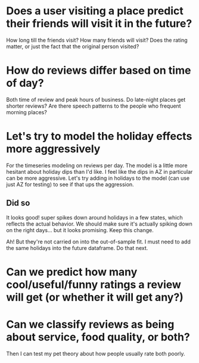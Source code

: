 * Does a user visiting a place predict their friends will visit it in the future?
How long till the friends visit? How many friends will visit? Does the rating matter, 
or just the fact that the original person visited?
* How do reviews differ based on time of day?
Both time of review and peak hours of business. Do late-night places get shorter reviews?
Are there speech patterns to the people who frequent morning places?
* Let's try to model the holiday effects more aggressively
For the timeseries modeling on reviews per day.
The model is a little more hesitant about holiday dips than I'd like.
I feel like the dips in AZ in particular can be more aggressive. Let's
try adding in holidays to the model (can use just AZ for testing)
to see if that ups the aggression.
** Did so
It looks good! super spikes down around holidays in a few states, which reflects the actual behavior. 
We should make sure it's actually spiking down on the right days... but it looks promising. Keep
this change.

Ah! But they're not carried on into the out-of-sample fit. I must need to add the same holidays into
the future dataframe. Do that next.

* Can we predict how many cool/useful/funny ratings a review will get (or whether it will get any?)
* Can we classify reviews as being about service, food quality, or both?
Then I can test my pet theory about how people usually rate both poorly.